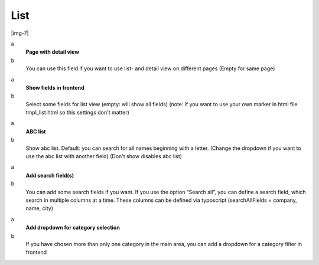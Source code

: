 ﻿.. include:: Images.txt

.. ==================================================
.. FOR YOUR INFORMATION
.. --------------------------------------------------
.. -*- coding: utf-8 -*- with BOM.

.. ==================================================
.. DEFINE SOME TEXTROLES
.. --------------------------------------------------
.. role::   underline
.. role::   typoscript(code)
.. role::   ts(typoscript)
   :class:  typoscript
.. role::   php(code)


List
^^^^

|img-7|

.. ### BEGIN~OF~TABLE ###

.. container:: table-row

   a
         **Page with detail view**
   
   b
         You can use this field if you want to use list- and detail view on
         different pages (Empty for same page)


.. container:: table-row

   a
         **Show fields in frontend**
   
   b
         Select some fields for list view (empty: will show all fields) (note:
         if you want to use your own marker in html file tmpl\_list.html so
         this settings don't matter)


.. container:: table-row

   a
         **ABC list**
   
   b
         Show abc list. Default: you can search for all names beginning with a
         letter. (Change the dropdown if you want to use the abc list with
         another field) (Don't show disables abc list)


.. container:: table-row

   a
         **Add search field(s)**
   
   b
         You can add some search fields if you want. If you use the option
         “Search all”, you can define a search field, which search in multiple
         columns at a time. These columns can be defined via typoscript
         (searchAllFields = company, name, city)


.. container:: table-row

   a
         **Add dropdown for category selection**
   
   b
         If you have chosen more than only one category in the main area, you
         can add a dropdown for a category filter in frontend


.. ###### END~OF~TABLE ######


